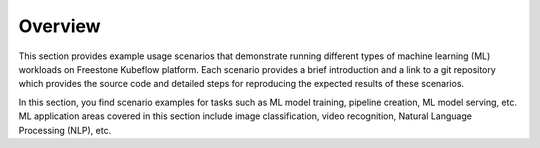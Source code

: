 ========
Overview
========

This section provides example usage scenarios that demonstrate running different types of machine learning (ML) workloads on Freestone Kubeflow platform. Each scenario provides a brief introduction and a link to a git repository which provides the source code and detailed steps for reproducing the expected results of these scenarios.

In this section, you find scenario examples for tasks such as ML model training, pipeline creation, ML model serving, etc. ML application areas covered in this section include image classification, video recognition, Natural Language Processing (NLP), etc.
